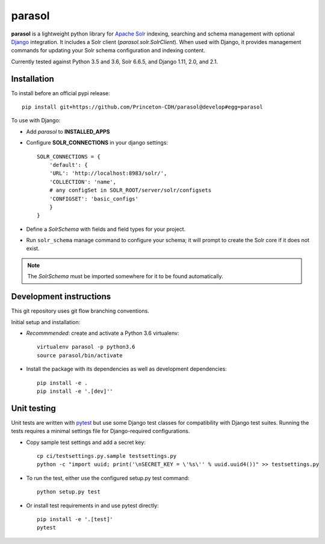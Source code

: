 parasol
==============

.. sphinx-start-marker-do-not-remove

**parasol** is a lightweight python library for `Apache Solr`_ indexing,
searching and schema management with optional `Django`_ integration.
It includes a Solr client (`parasol.solr.SolrClient`). When used with
Django, it provides management commands for updating your Solr schema
configuration and indexing content.

.. _Django: https://www.djangoproject.com/
.. _Apache Solr: http://lucene.apache.org/solr/

.. image:: https://travis-ci.org/Princeton-CDH/parasol.svg?branch=master
   :target: https://travis-ci.org/Princeton-CDH/parasol
   :alt: Build status

.. image:: https://codecov.io/gh/Princeton-CDH/parasol/branch/master/graph/badge.svg
  :target: https://codecov.io/gh/Princeton-CDH/parasol
   :alt: Code coverage

.. image:: https://api.codeclimate.com/v1/badges/558e86a46c76335f6673/maintainability
   :target: https://codeclimate.com/github/Princeton-CDH/parasol/maintainability
   :alt: Maintainability

.. image:: https://requires.io/github/Princeton-CDH/parasol/requirements.svg?branch=master
     :target: https://requires.io/github/Princeton-CDH/parasol/requirements/?branch=master
     :alt: Requirements Status

Currently tested against Python 3.5 and 3.6, Solr 6.6.5, and Django 1.11,
2.0, and 2.1.


Installation
------------

To install before an official pypi release::

   pip install git+https://github.com/Princeton-CDH/parasol@develop#egg=parasol

To use with Django:

* Add `parasol` to **INSTALLED_APPS**
* Configure **SOLR_CONNECTIONS** in your django settings::

    SOLR_CONNECTIONS = {
        'default': {
        'URL': 'http://localhost:8983/solr/',
        'COLLECTION': 'name',
        # any configSet in SOLR_ROOT/server/solr/configsets
        'CONFIGSET': 'basic_configs'
        }
    }

* Define a `SolrSchema` with fields and field types for your project.
* Run ``solr_schema`` manage command to configure your schema; it will
  prompt to create the Solr core if it does not exist.

.. Note::
   The `SolrSchema` must be imported somewhere for it to be
   found automatically.


Development instructions
------------------------

This git repository uses git flow branching conventions.

Initial setup and installation:

- *Recommmended*: create and activate a Python 3.6 virtualenv::

   virtualenv parasol -p python3.6
   source parasol/bin/activate

- Install the package with its dependencies as well as development
  dependencies::

   pip install -e .
   pip install -e '.[dev]''

Unit testing
------------

Unit tests are written with `pytest`_ but use some Django
test classes for compatibility with Django test suites. Running the tests
requires a minimal settings file for Django-required configurations.

.. _pytest: http:/docs.pytest.org

- Copy sample test settings and add a secret key::

   cp ci/testsettings.py.sample testsettings.py
   python -c "import uuid; print('\nSECRET_KEY = \'%s\'' % uuid.uuid4())" >> testsettings.py

- To run the test, either use the configured setup.py test command::

   python setup.py test

- Or install test requirements in and use pytest directly::

   pip install -e '.[test]'
   pytest




